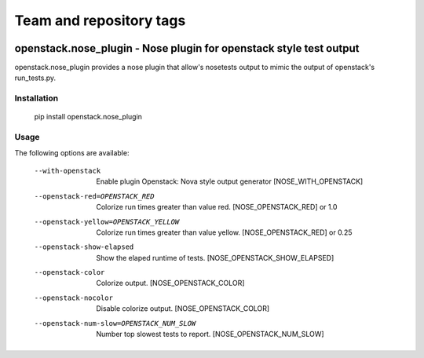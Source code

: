 ========================
Team and repository tags
========================

.. image:: http://governance.openstack.org/badges/deb-openstack-nose.svg
    :target: http://governance.openstack.org/reference/tags/index.html

.. Change things from this point on

openstack.nose_plugin - Nose plugin for openstack style test output
===================================================================

openstack.nose_plugin provides a nose plugin that allow's nosetests output to
mimic the output of openstack's run_tests.py.

Installation
------------
    pip install openstack.nose_plugin

Usage
-----

The following options are available:

    --with-openstack      Enable plugin Openstack: Nova style output
                          generator
                          [NOSE_WITH_OPENSTACK]
    --openstack-red=OPENSTACK_RED
                          Colorize run times greater than value red.
                          [NOSE_OPENSTACK_RED] or 1.0
    --openstack-yellow=OPENSTACK_YELLOW
                          Colorize run times greater than value yellow.
                          [NOSE_OPENSTACK_RED] or 0.25
    --openstack-show-elapsed
                          Show the elaped runtime of tests.
                          [NOSE_OPENSTACK_SHOW_ELAPSED]
    --openstack-color     Colorize output. [NOSE_OPENSTACK_COLOR]
    --openstack-nocolor   Disable colorize output. [NOSE_OPENSTACK_COLOR]
    --openstack-num-slow=OPENSTACK_NUM_SLOW
                          Number top slowest tests to report.
                          [NOSE_OPENSTACK_NUM_SLOW]

